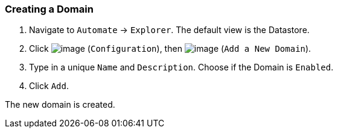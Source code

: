 === Creating a Domain

. Navigate to `Automate` -> `Explorer`. The default view is the Datastore.

. Click image:../images/1847.png[image] (`Configuration`), then
image:../images/2365.png[image] (`Add a New Domain`).

. Type in a unique `Name` and `Description`. Choose if the Domain is `Enabled`.

. Click `Add`.

The new domain is created.
